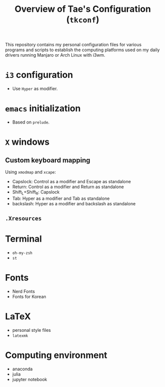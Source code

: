 #+TITLE: Overview of Tae's Configuration (=tkconf=)
#+STARTUP: overview indent
This repository contains my personal configuration files for various programs and scripts to establish the computing platforms used on my daily drivers running Manjaro or Arch Linux with i3wm.

* =i3= configuration
- Use =Hyper= as modifier.
* =emacs= initialization
- Based on =prelude=.
* =X= windows
** Custom keyboard mapping
Using =xmodmap= and =xcape=:
- Capslock: Control as a modifier and Escape as standalone
- Return: Control as a modifier and Return as standalone
- Shift_L+Shift_R: Capslock
- Tab: Hyper as a modifier and Tab as standalone
- backslash: Hyper as a modifier and backslash as standalone
** =.Xresources=
* Terminal
- =oh-my-zsh=
- =st=
* Fonts
- Nerd Fonts
- Fonts for Korean
* LaTeX
- personal style files
- =latexmk=
* Computing environment
- anaconda
- julia
- jupyter notebook

